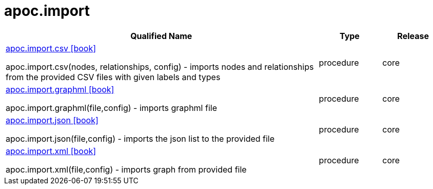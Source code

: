 ////
This file is generated by DocsTest, so don't change it!
////

= apoc.import
:description: This section contains reference documentation for the apoc.import procedures.



[.procedures, opts=header, cols='5a,1a,1a']
|===
| Qualified Name | Type | Release
|xref::overview/apoc.import/apoc.import.csv.adoc[apoc.import.csv icon:book[]]

apoc.import.csv(nodes, relationships, config) - imports nodes and relationships from the provided CSV files with given labels and types|[role=type procedure]
procedure|[role=release core]
core
|xref::overview/apoc.import/apoc.import.graphml.adoc[apoc.import.graphml icon:book[]]

apoc.import.graphml(file,config) - imports graphml file|[role=type procedure]
procedure|[role=release core]
core
|xref::overview/apoc.import/apoc.import.json.adoc[apoc.import.json icon:book[]]

apoc.import.json(file,config) - imports the json list to the provided file|[role=type procedure]
procedure|[role=release core]
core
|xref::overview/apoc.import/apoc.import.xml.adoc[apoc.import.xml icon:book[]]

apoc.import.xml(file,config) - imports graph from provided file|[role=type procedure]
procedure|[role=release core]
core
|===


